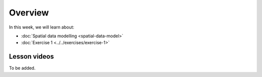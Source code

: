 Overview
========

In this week, we will learn about:

- :doc:`Spatial data modelling <spatial-data-model>`
- :doc:`Exercise 1 <../../exercises/exercise-1>`

.. - :doc:`Point pattern analysis <point-pattern-analysis>`


Lesson videos
-------------

To be added.

.. .. admonition:: Lesson 2.1 - Spatial data model
    Aalto University students can access the video by clicking the image below (requires login):
    .. figure:: img/Lesson2.1.png
        :target: https://aalto.cloud.panopto.eu/Panopto/Pages/Viewer.aspx?id=ca2806b4-f384-4600-b2c1-b0b000a75d5e
        :width: 500px
        :align: left
    .. admonition:: Lesson 2.2 - Point pattern analysis
        Aalto University students can access the video by clicking the image below (requires login):
        .. figure:: img/Lesson2.2.png
            :target: https://aalto.cloud.panopto.eu/Panopto/Pages/Viewer.aspx?id=cd1f1946-fd1a-458f-b480-b0b000b337a2
            :width: 500px
            :align: left
